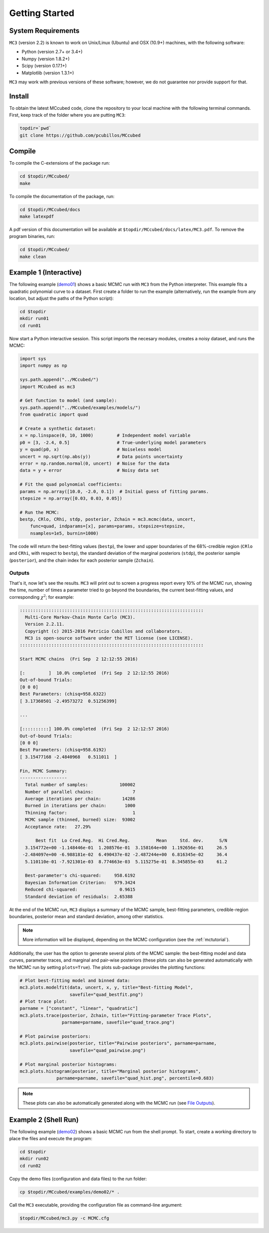 .. _getstarted:

Getting Started
===============

System Requirements
-------------------

``MC3`` (version 2.2) is known to work on Unix/Linux (Ubuntu)
and OSX (10.9+) machines, with the following software:

* Python (version 2.7+ or 3.4+)
* Numpy (version 1.8.2+)
* Scipy (version 0.17.1+)
* Matplotlib (version 1.3.1+)

``MC3`` may work with previous versions of these software;
however, we do not guarantee nor provide support for that.

Install
-------

To obtain the latest MCcubed code, clone the repository to your local
machine with the following terminal commands.
First, keep track of the folder where you are putting ``MC3``:

.. code-block:: shell

  topdir=`pwd`
  git clone https://github.com/pcubillos/MCcubed

Compile
-------

To compile the C-extensions of the package run:


.. code-block:: shell

  cd $topdir/MCcubed/
  make

To compile the documentation of the package, run:

.. code-block:: shell

  cd $topdir/MCcubed/docs
  make latexpdf

A pdf version of this documentation will be available at
``$topdir/MCcubed/docs/latex/MC3.pdf``.  To remove the program
binaries, run:

.. code-block:: shell

  cd $topdir/MCcubed/
  make clean

..  Documentation
    -------------

  To see the MCMC docstring run:

  .. code-block:: python

     import mccubed as mc3
     help(mc3.mcmc)

Example 1 (Interactive)
-----------------------

The following example (`demo01 <https://github.com/pcubillos/MCcubed/blob/master/examples/demo01/demo01.py>`_) shows a basic MCMC run with ``MC3`` from
the Python interpreter.
This example fits a quadratic polynomial curve to a dataset.
First create a folder to run the example (alternatively, run the example
from any location, but adjust the paths of the Python script):

.. code-block:: shell

   cd $topdir
   mkdir run01
   cd run01

Now start a Python interactive session.  This script imports the
necesary modules, creates a noisy dataset, and runs the MCMC:

.. code-block:: python

   import sys
   import numpy as np

   sys.path.append("../MCcubed/")
   import MCcubed as mc3

   # Get function to model (and sample):
   sys.path.append("../MCcubed/examples/models/")
   from quadratic import quad

   # Create a synthetic dataset:
   x = np.linspace(0, 10, 1000)         # Independent model variable
   p0 = [3, -2.4, 0.5]                  # True-underlying model parameters
   y = quad(p0, x)                      # Noiseless model
   uncert = np.sqrt(np.abs(y))          # Data points uncertainty
   error = np.random.normal(0, uncert)  # Noise for the data
   data = y + error                     # Noisy data set

   # Fit the quad polynomial coefficients:
   params = np.array([10.0, -2.0, 0.1])  # Initial guess of fitting params.
   stepsize = np.array([0.03, 0.03, 0.05])

   # Run the MCMC:
   bestp, CRlo, CRhi, stdp, posterior, Zchain = mc3.mcmc(data, uncert,
       func=quad, indparams=[x], params=params, stepsize=stepsize,
       nsamples=1e5, burnin=1000)

The code will return the best-fitting values (``bestp``), the lower
and upper boundaries of the 68%-credible region (``CRlo`` and
``CRhi``, with respect to ``bestp``), the standard deviation of the
marginal posteriors (``stdp``), the posterior sample (``posterior``),
and the chain index for each posterior sample (``Zchain``).

Outputs
^^^^^^^

That's it, now let's see the results.  ``MC3`` will print out to screen a
progress report every 10% of the MCMC run, showing the time, number of
times a parameter tried to go beyond the boundaries, the current
best-fitting values, and corresponding :math:`\chi^{2}`; for example:

.. code-block:: none

  ::::::::::::::::::::::::::::::::::::::::::::::::::::::::::::::::::::::
    Multi-Core Markov-Chain Monte Carlo (MC3).
    Version 2.2.11.
    Copyright (c) 2015-2016 Patricio Cubillos and collaborators.
    MC3 is open-source software under the MIT license (see LICENSE).
  ::::::::::::::::::::::::::::::::::::::::::::::::::::::::::::::::::::::

  Start MCMC chains  (Fri Sep  2 12:12:55 2016)

  [:         ]  10.0% completed  (Fri Sep  2 12:12:55 2016)
  Out-of-bound Trials:
  [0 0 0]
  Best Parameters: (chisq=958.6322)
  [ 3.17360501 -2.49573272  0.51256399]

  ...

  [::::::::::] 100.0% completed  (Fri Sep  2 12:12:57 2016)
  Out-of-bound Trials:
  [0 0 0]
  Best Parameters: (chisq=958.6192)
  [ 3.15477168 -2.4840968   0.511011  ]

  Fin, MCMC Summary:
  ------------------
    Total number of samples:            100002
    Number of parallel chains:               7
    Average iterations per chain:        14286
    Burned in iterations per chain:       1000
    Thinning factor:                         1
    MCMC sample (thinned, burned) size:  93002
    Acceptance rate:   27.29%

        Best fit  Lo Cred.Reg.  Hi Cred.Reg.          Mean     Std. dev.      S/N
    3.154772e+00 -1.148446e-01  1.208576e-01  3.158164e+00  1.192656e-01     26.5
   -2.484097e+00 -6.988181e-02  6.490437e-02 -2.487244e+00  6.816345e-02     36.4
    5.110110e-01 -7.921301e-03  8.774663e-03  5.115275e-01  8.345855e-03     61.2

    Best-parameter's chi-squared:     958.6192
    Bayesian Information Criterion:   979.3424
    Reduced chi-squared:                0.9615
    Standard deviation of residuals:  2.65388


At the end of the MCMC run, ``MC3`` displays a summary of the MCMC
sample, best-fitting parameters, credible-region boundaries, posterior
mean and standard deviation, among other statistics.

.. note:: More information will be displayed, depending on the MCMC
          configuration (see the :ref:`mctutorial`).


Additionally, the user has the option to generate several plots of the MCMC
sample: the best-fitting model and data curves, parameter traces, and
marginal and pair-wise posteriors (these plots can also be generated
automatically with the MCMC run by setting ``plots=True``).
The plots sub-package provides the plotting functions:

.. code-block:: python

   # Plot best-fitting model and binned data:
   mc3.plots.modelfit(data, uncert, x, y, title="Best-fitting Model",
                      savefile="quad_bestfit.png")
   # Plot trace plot:
   parname = ["constant", "linear", "quadratic"]
   mc3.plots.trace(posterior, Zchain, title="Fitting-parameter Trace Plots",
                   parname=parname, savefile="quad_trace.png")

   # Plot pairwise posteriors:
   mc3.plots.pairwise(posterior, title="Pairwise posteriors", parname=parname,
                      savefile="quad_pairwise.png")

   # Plot marginal posterior histograms:
   mc3.plots.histogram(posterior, title="Marginal posterior histograms",
                 parname=parname, savefile="quad_hist.png", percentile=0.683)

.. image:: ./quad_bestfit.png
   :width: 50%

.. image:: ./quad_trace.png
   :width: 50%

.. image:: ./quad_pairwise.png
   :width: 50%

.. image:: ./quad_hist.png
   :width: 50%


.. note:: These plots can also be automatically generated along with the
          MCMC run (see `File Outputs
          <http://pcubillos.github.io/MCcubed/tutorial.html#file-outputs>`_).

Example 2 (Shell Run)
---------------------

The following example
(`demo02 <https://github.com/pcubillos/MCcubed/blob/master/examples/demo02/>`_)
shows a basic MCMC run from the shell prompt.
To start, create a working directory to place the files and execute the program:

.. code-block:: shell

   cd $topdir
   mkdir run02
   cd run02


Copy the demo files (configuration and data files) to the run folder:

.. code-block:: shell

   cp $topdir/MCcubed/examples/demo02/* .


Call the ``MC3`` executable, providing the configuration file as
command-line argument:

.. code-block:: shell

   $topdir/MCcubed/mc3.py -c MCMC.cfg
